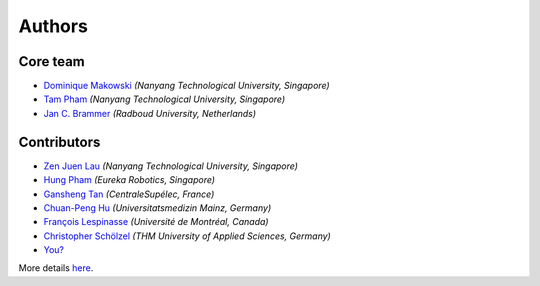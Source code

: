 =======
Authors
=======

Core team
----------------

* `Dominique Makowski <https://github.com/DominiqueMakowski>`_ *(Nanyang Technological University, Singapore)*
* `Tam Pham <https://github.com/Tam-Pham>`_ *(Nanyang Technological University, Singapore)*
* `Jan C. Brammer <https://github.com/JohnDoenut>`_ *(Radboud University, Netherlands)*

Contributors
------------

* `Zen Juen Lau <https://github.com/zen-juen>`_ *(Nanyang Technological University, Singapore)*
* `Hung Pham <https://github.com/hungpham2511>`_ *(Eureka Robotics, Singapore)*
* `Gansheng Tan <https://github.com/GanshengT>`_ *(CentraleSupélec, France)*
* `Chuan-Peng Hu <https://github.com/hcp4715>`_ *(Universitatsmedizin Mainz, Germany)*
* `François Lespinasse <https://github.com/sangfrois>`_ *(Université de Montréal, Canada)*
* `Christopher Schölzel <https://github.com/CSchoel>`_ *(THM University of Applied Sciences, Germany)*
* `You? <https://neurokit2.readthedocs.io/en/latest/contributing.html>`_

More details `here <https://github.com/neuropsychology/NeuroKit/graphs/contributors>`_.